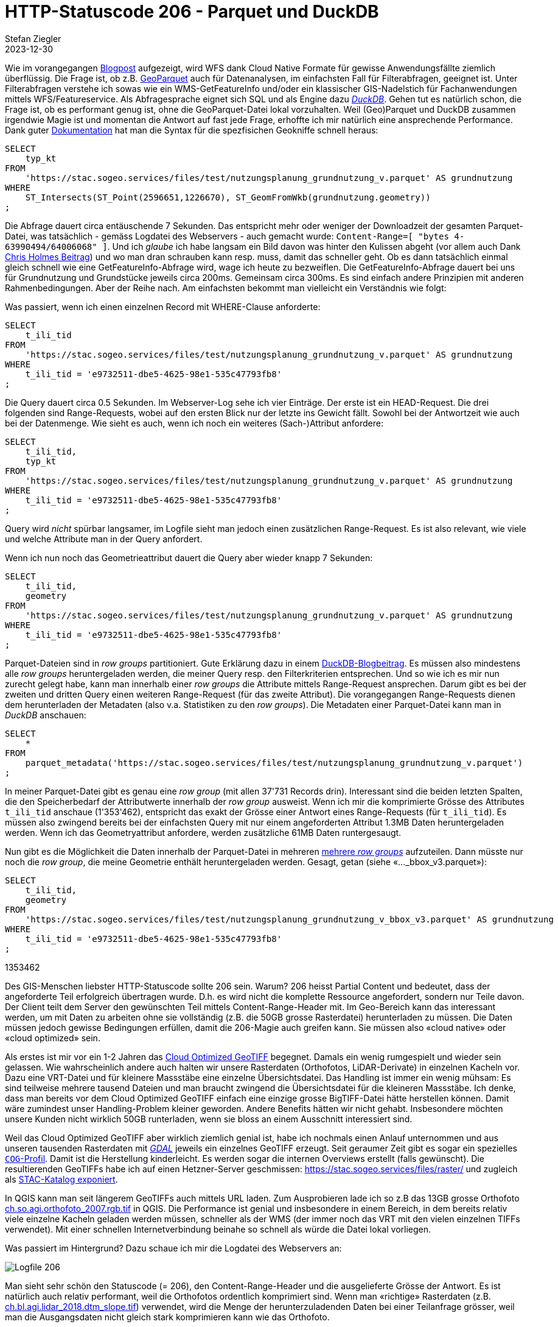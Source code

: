 = HTTP-Statuscode 206 - Parquet und DuckDB
Stefan Ziegler
2023-12-30
:jbake-type: post
:jbake-status: published
:jbake-tags: Statuscode, status, http, cloud, cloud native, geoparquet, parquet, DuckDB
:idprefix:

Wie im vorangegangen http://blog.sogeo.services/blog/2023/12/29/statuscode-206-letsgetstarted.html[Blogpost] aufgezeigt, wird WFS dank Cloud Native Formate für gewisse Anwendungsfällte ziemlich überflüssig. Die Frage ist, ob z.B. https://geoparquet.org/[GeoParquet]    auch für Datenanalysen, im einfachsten Fall für Filterabfragen, geeignet ist. Unter Filterabfragen verstehe ich sowas wie ein WMS-GetFeatureInfo und/oder ein klassischer GIS-Nadelstich für Fachanwendungen mittels WFS/Featureservice. Als Abfragesprache eignet sich SQL und als Engine dazu https://duckdb.org/[_DuckDB_]. Gehen tut es natürlich schon, die Frage ist, ob es performant genug ist, ohne die GeoParquet-Datei lokal vorzuhalten. Weil (Geo)Parquet und DuckDB zusammen irgendwie Magie ist und momentan die Antwort auf fast jede Frage, erhoffte ich mir natürlich eine ansprechende Performance. Dank guter https://duckdb.org/docs/extensions/spatial[Dokumentation] hat man die Syntax für die spezfisichen Geokniffe schnell heraus:

[source,sql,linenums]
----
SELECT
    typ_kt
FROM 
    'https://stac.sogeo.services/files/test/nutzungsplanung_grundnutzung_v.parquet' AS grundnutzung
WHERE 
    ST_Intersects(ST_Point(2596651,1226670), ST_GeomFromWkb(grundnutzung.geometry))
;
----

Die Abfrage dauert circa entäuschende 7 Sekunden. Das entspricht mehr oder weniger der Downloadzeit der gesamten Parquet-Datei, was tatsächlich - gemäss Logdatei des Webservers - auch gemacht wurde: `Content-Range=[ "bytes 4-63990494/64006068" ]`. Und ich _glaube_ ich habe langsam ein Bild davon was hinter den Kulissen abgeht (vor allem auch Dank https://medium.com/radiant-earth-insights/the-admin-partitioned-geoparquet-distribution-59f0ca1c6d96[Chris Holmes Beitrag]) und wo man dran schrauben kann resp. muss, damit das schneller geht. Ob es dann tatsächlich einmal gleich schnell wie eine GetFeatureInfo-Abfrage wird, wage ich heute zu bezweiflen. Die GetFeatureInfo-Abfrage dauert bei uns für Grundnutzung und Grundstücke jeweils circa 200ms. Gemeinsam circa 300ms. Es sind einfach andere Prinzipien mit anderen Rahmenbedingungen. Aber der Reihe nach. Am einfachsten bekommt man vielleicht ein Verständnis wie folgt:

Was passiert, wenn ich einen einzelnen Record mit WHERE-Clause anforderte:

[source,sql,linenums]
----
SELECT
    t_ili_tid
FROM 
    'https://stac.sogeo.services/files/test/nutzungsplanung_grundnutzung_v.parquet' AS grundnutzung
WHERE 
    t_ili_tid = 'e9732511-dbe5-4625-98e1-535c47793fb8'
;
----

Die Query dauert circa 0.5 Sekunden. Im Webserver-Log sehe ich vier Einträge. Der erste ist ein HEAD-Request. Die drei folgenden sind Range-Requests, wobei auf den ersten Blick nur der letzte ins Gewicht fällt. Sowohl bei der Antwortzeit wie auch bei der Datenmenge. Wie sieht es auch, wenn ich noch ein weiteres (Sach-)Attribut anfordere:

[source,sql,linenums]
----
SELECT
    t_ili_tid,
    typ_kt
FROM 
    'https://stac.sogeo.services/files/test/nutzungsplanung_grundnutzung_v.parquet' AS grundnutzung
WHERE 
    t_ili_tid = 'e9732511-dbe5-4625-98e1-535c47793fb8'
;
----

Query wird _nicht_ spürbar langsamer, im Logfile sieht man jedoch einen zusätzlichen Range-Request. Es ist also relevant, wie viele und welche Attribute man in der Query anfordert.

Wenn ich nun noch das Geometrieattribut dauert die Query aber wieder knapp 7 Sekunden:

[source,sql,linenums]
----
SELECT
    t_ili_tid,
    geometry
FROM 
    'https://stac.sogeo.services/files/test/nutzungsplanung_grundnutzung_v.parquet' AS grundnutzung
WHERE 
    t_ili_tid = 'e9732511-dbe5-4625-98e1-535c47793fb8'
;
----

Parquet-Dateien sind in _row groups_ partitioniert. Gute Erklärung dazu in einem https://duckdb.org/2021/06/25/querying-parquet.html[DuckDB-Blogbeitrag]. Es müssen also mindestens alle _row groups_ heruntergeladen werden, die meiner Query resp. den Filterkriterien entsprechen. Und so wie ich es mir nun zurecht gelegt habe, kann man innerhalb einer _row groups_ die Attribute mittels Range-Request ansprechen. Darum gibt es bei der zweiten und dritten Query einen weiteren Range-Request (für das zweite Attribut). Die vorangegangen Range-Requests dienen dem herunterladen der Metadaten (also v.a. Statistiken zu den _row groups_). Die Metadaten einer Parquet-Datei kann man in _DuckDB_ anschauen:

[source,sql,linenums]
----
SELECT 
    * 
FROM
    parquet_metadata('https://stac.sogeo.services/files/test/nutzungsplanung_grundnutzung_v.parquet')
;
----

In meiner Parquet-Datei gibt es genau eine _row group_ (mit allen 37'731 Records drin). Interessant sind die beiden letzten Spalten, die den Speicherbedarf der Attributwerte innerhalb der _row group_ ausweist. Wenn ich mir die komprimierte Grösse des Attributes `t_ili_tid` anschaue (1'353'462), entspricht das exakt der Grösse einer Antwort eines Range-Requests (für `t_ili_tid`). Es müssen also zwingend bereits bei der einfachsten Query mit nur einem angeforderten Attribut 1.3MB Daten heruntergeladen werden. Wenn ich   das Geometryattribut anfordere, werden zusätzliche 61MB Daten runtergesaugt. 

Nun gibt es die Möglichkeit die Daten innerhalb der Parquet-Datei in mehreren https://duckdb.org/docs/data/parquet/tips[mehrere _row groups_] aufzuteilen. Dann müsste nur noch die _row group_, die meine Geometrie enthält heruntergeladen werden. Gesagt, getan (siehe &laquo;..._bbox_v3.parquet&raquo;):

[source,sql,linenums]
----
SELECT
    t_ili_tid,
    geometry
FROM 
    'https://stac.sogeo.services/files/test/nutzungsplanung_grundnutzung_v_bbox_v3.parquet' AS grundnutzung
WHERE 
    t_ili_tid = 'e9732511-dbe5-4625-98e1-535c47793fb8'
;
----



1353462

Des GIS-Menschen liebster HTTP-Statuscode sollte 206 sein. Warum? 206 heisst Partial Content und bedeutet, dass der angeforderte Teil erfolgreich übertragen wurde. D.h. es wird nicht die komplette Ressource angefordert, sondern nur Teile davon. Der Client teilt dem Server den gewünschten Teil mittels Content-Range-Header mit. Im Geo-Bereich kann das interessant werden, um mit Daten zu arbeiten ohne sie vollständig (z.B. die 50GB grosse Rasterdatei) herunterladen zu müssen. Die Daten müssen jedoch gewisse Bedingungen erfüllen, damit die 206-Magie auch greifen kann. Sie müssen also &laquo;cloud native&raquo; oder &laquo;cloud optimized&raquo; sein.

Als erstes ist mir vor ein 1-2 Jahren das https://www.cogeo.org/[Cloud Optimized GeoTIFF] begegnet. Damals ein wenig rumgespielt und wieder sein gelassen. Wie wahrscheinlich andere auch halten wir unsere Rasterdaten (Orthofotos, LiDAR-Derivate) in einzelnen Kacheln vor. Dazu eine VRT-Datei und für kleinere Massstäbe eine einzelne Übersichtsdatei. Das Handling ist immer ein wenig mühsam: Es sind teilweise mehrere tausend Dateien und man braucht zwingend die Übersichtsdatei für die kleineren Massstäbe. Ich denke, dass man bereits vor dem Cloud Optimized GeoTIFF einfach eine einzige grosse BigTIFF-Datei hätte herstellen können. Damit wäre zumindest unser Handling-Problem kleiner geworden. Andere Benefits hätten wir nicht gehabt. Insbesondere möchten unsere Kunden nicht wirklich 50GB runterladen, wenn sie bloss an einem Ausschnitt interessiert sind. 

Weil das Cloud Optimized GeoTIFF aber wirklich ziemlich genial ist, habe ich nochmals einen Anlauf unternommen und aus unseren tausenden Rasterdaten mit https://gdal.org[_GDAL_] jeweils ein einzelnes GeoTIFF erzeugt. Seit geraumer Zeit gibt es sogar ein spezielles https://gdal.org/drivers/raster/cog.html[`COG`-Profil]. Damit ist die Herstellung kinderleicht. Es werden sogar die internen Overviews erstellt (falls gewünscht). Die resultierenden GeoTIFFs habe ich auf einen Hetzner-Server geschmissen: https://stac.sogeo.services/files/raster/[https://stac.sogeo.services/files/raster/] und zugleich als https://radiantearth.github.io/stac-browser/#/external/stac.sogeo.services/catalog.json?.language=en[STAC-Katalog exponiert].

In QGIS kann man seit längerem GeoTIFFs auch mittels URL laden. Zum Ausprobieren lade ich so z.B das 13GB grosse Orthofoto https://stac.sogeo.services/files/raster/ch.so.agi.orthofoto_2007.rgb.tif[ch.so.agi.orthofoto_2007.rgb.tif] in QGIS. Die Performance ist genial und insbesondere in einem Bereich, in dem bereits relativ viele einzelne Kacheln geladen werden müssen, schneller als der WMS (der immer noch das VRT mit den vielen einzelnen TIFFs verwendet). Mit einer schnellen Internetverbindung beinahe so schnell als würde die Datei lokal vorliegen. 

Was passiert im Hintergrund? Dazu schaue ich mir die Logdatei des Webservers an:

image::../../../../../images/statuscode_206_p1/log01.png[alt="Logfile 206", align="center"]

Man sieht sehr schön den Statuscode (= 206), den Content-Range-Header und die ausgelieferte Grösse der Antwort. Es ist natürlich auch relativ performant, weil die Orthofotos ordentlich komprimiert sind. Wenn man &laquo;richtige&raquo; Rasterdaten (z.B. https://stac.sogeo.services/files/raster/ch.bl.agi.lidar_2018.dtm_slope.tif[ch.bl.agi.lidar_2018.dtm_slope.tif]) verwendet, wird die Menge der herunterzuladenden Daten bei einer Teilanfrage grösser, weil man die Ausgangsdaten nicht gleich stark komprimieren kann wie das Orthofoto. 

Ein wenig störend ist das erstmalige Laden der Datei. Das scheint lange zu dauern. In der Webserver-Logdatei sieht man viele 404er. QGIS (GDAL?) sucht nach verschiedenen Hilfs-/Metadateien (*.aux.xml etc.), die es nicht gibt. Bei mir sind das insgesamt 75 Requests ins Leere. Lokal spielt das weniger eine Rolle. Aber wenn 75 (ich kanns immer noch nicht ganz glauben) HTTP-GET-Requests gemacht werden müssen...
 
Wie sieht es mit Vektordaten aus? Eigentlich ziemlich ähnlich. Es gibt verschiedene Formate, die von sich behaupten (oder andere behaupten es) &laquo;cloude native&raquo; zu sein. Siehe Übersicht unter https://guide.cloudnativegeo.org/[cloudnativegeo.org]. Mit `ogr2ogr` habe ich unsere https://data.geo.so.ch[frei verfügbaren Vektordaten] nach FlatGeobuf und GeoParquet umgewandelt und ebenfalls auf den https://stac.sogeo.services/files[Hetzner-Server] kopiert und als https://radiantearth.github.io/stac-browser/#/external/stac.sogeo.services/catalog.json?.language=en[STAC-Katalog] exponiert. Bei einigen, wenigen Umwandlungen aus der GeoPackage-Datei kam es zu Fehlern. Stand heute ist mir der Grund noch nicht klar. Analog zu Rasterdaten können in QGIS auch Vektordaten mittels URL geladen werden. In der Webserver-Logdatei erscheinen wieder die 206-Statuscodes. FlatGeobuf funktioniert bei mir im Gegensatz zu GeoParquet wunderbar. GeoParquet wird in QGIS unter macOS noch nicht unterstützt, unter Windows ist mir damit QGIS abgestürzt.

Nun muss man aber auf den grundlegenden Unterschied zu den Rasterdaten aufmerksam machen, der bei kleinen Dateigrössen und schneller Internetverbindung zuerst gar nicht auffällt. Im Gegensatz zum Cloud Optimized GeoTIFF haben weder FlatGeobuf noch GeoParquet Overviews. Das bedeutet, dass ich je nach Zoomstufe relativ viele Daten - sprich irgendeinmal alle - herunterladen muss. Abhilfe schafft nur ein Format, dass auch Overviews unterstützt, z.B. https://github.com/protomaps/PMTiles[PMTiles]. Wobei mir nicht klar ist, ob das auch wieder zu verschnittenen Flächengeometrien (weil &laquo;Tile&raquo;) führt und wie man damit gut umgehen soll. Ich meine, wer will verschnittene Grundstücke?

Bei &laquo;anständigen&raquo; Zoomlevels ist die Performance von FlatGeobuf sehr gut. Insbesondere im Vergleich zu einer GeoPackage-Datei, die man ebenfalls als HTTP-Ressource in QGIS anzapfen kann. Zum Ausprobieren habe ich im https://stac.sogeo.services/files/test/[Test-Ordner] sowohl die AV-Bodenbedeckung wie auch die Grundnutzung der Nutzungsplanung in verschiedenen Formaten abgelegt.

Was nun? Im Prinzip kann der WMS für Rasterdaten einpacken. Wobei es vielleicht doch nicht ganz so einfach ist. Es würde zwar zu einer Vereinfachung des technischen Systems führen (kein Server mehr, nur Webspace), aber vielleicht will man die Rasterdaten mit einem Defaultstyle anbieten, oder einen Layer (z.B. Landeskarte) aus verschiedenen einzelnen Layern? Und für den Endbenutzer ist es wohl einfacher (wenn es bloss um die Darstellung geht) alles an einem Ort (also dem WMS) abzuholen. Aber als Ergänzung muss man es allemal anbieten.

Der WFS als dumber Dateidownload hat ausgedient. Ich sehe hier keine Vorteile mehr zur Variante FlatGeobuf/GeoParquet mit STAC (und einfacher und brauchbarer Integration im  QGIS Data Source Manager). Wenn ich die gesamte Bodenbedeckung via WFS herunterlade, klemmt es garantiert irgendwo. Sei es die Last beim WFS selber oder dann irgendwo in QGIS. Als Kunde weiss ich ja nicht einmal, ob der WFS-Server alle angeforderten Features ausgeliefert hat oder bloss die serverseitig eingestellte, maximale Anzahl. Bissle broken by design. Darum lieber FlatGeobuf o.ä. mit STAC.

Interessanter wird es bei gefilterten Requests, also z.B beim klassischen Nadelstich: Welche Grundnutzung gilt an der Koordinate X/Y? Wäre natürlich genial, wenn man auch hier auf einen Featureservice/WFS verzichten könnte und man bloss ein paar Parquet-Files bereitstellen müsste. Der Client könnte mit https://duckdb.org/[_DuckDB_] und SQL die Abfragen machen. Ob und wie das gehen könnte, gibt es in einem weiteren Blogpost zu lesen.